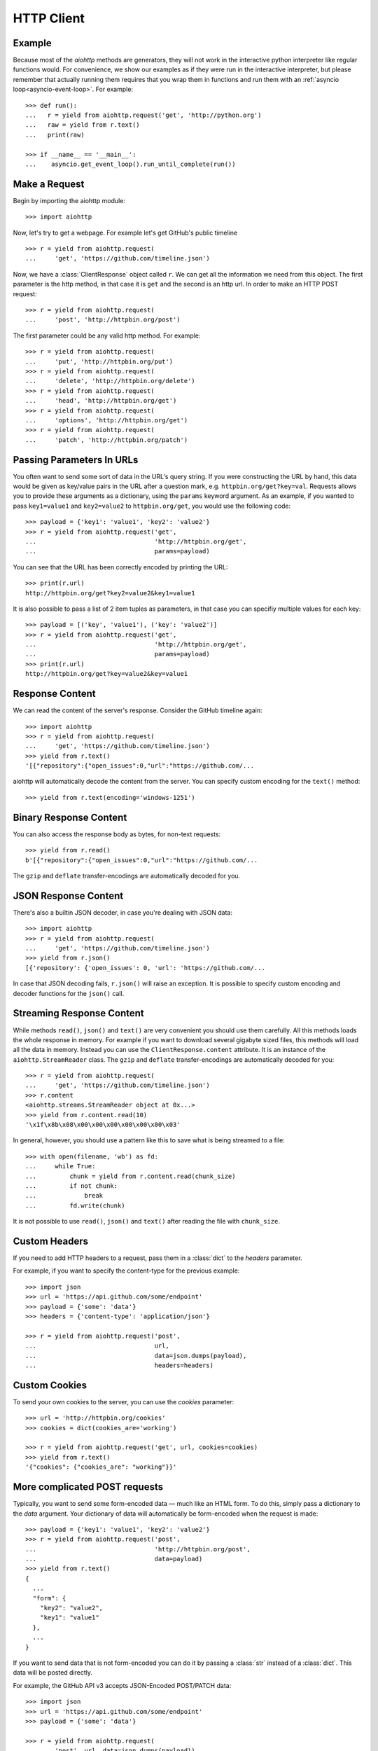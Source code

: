 .. _aiohttp-client:

HTTP Client
===========

.. highlight:: python

.. module:: aiohttp.client

Example
-------

Because most of the *aiohttp* methods are generators, they will not work
in the interactive python interpreter like regular functions
would. For convenience, we show our examples as if they were run in
the interactive interpreter, but please remember that actually running
them requires that you wrap them in functions and run them with an
:ref:`asyncio loop<asyncio-event-loop>`. For example::

  >>> def run():
  ...   r = yield from aiohttp.request('get', 'http://python.org')
  ...   raw = yield from r.text()
  ...   print(raw)

  >>> if __name__ == '__main__':
  ...    asyncio.get_event_loop().run_until_complete(run())



Make a Request
--------------

Begin by importing the aiohttp module::

    >>> import aiohttp

Now, let's try to get a webpage. For example let's get GitHub's public
timeline ::

    >>> r = yield from aiohttp.request(
    ...     'get', 'https://github.com/timeline.json')

Now, we have a :class:`ClientResponse` object called ``r``. We can get all the
information we need from this object.
The first parameter is the http method, in that case it is ``get``
and the second is an http url.
In order to make an HTTP POST request::

    >>> r = yield from aiohttp.request(
    ...     'post', 'http://httpbin.org/post')

The first parameter could be any valid http method. For example::

    >>> r = yield from aiohttp.request(
    ...     'put', 'http://httpbin.org/put')
    >>> r = yield from aiohttp.request(
    ...     'delete', 'http://httpbin.org/delete')
    >>> r = yield from aiohttp.request(
    ...     'head', 'http://httpbin.org/get')
    >>> r = yield from aiohttp.request(
    ...     'options', 'http://httpbin.org/get')
    >>> r = yield from aiohttp.request(
    ...     'patch', 'http://httpbin.org/patch')


Passing Parameters In URLs
--------------------------

You often want to send some sort of data in the URL's query string. If
you were constructing the URL by hand, this data would be given as key/value
pairs in the URL after a question mark, e.g. ``httpbin.org/get?key=val``.
Requests allows you to provide these arguments as a dictionary, using the
``params`` keyword argument. As an example, if you wanted to pass
``key1=value1`` and ``key2=value2`` to ``httpbin.org/get``, you would use the
following code::

    >>> payload = {'key1': 'value1', 'key2': 'value2'}
    >>> r = yield from aiohttp.request('get',
    ...                                'http://httpbin.org/get',
    ...                                params=payload)

You can see that the URL has been correctly encoded by printing the URL::

    >>> print(r.url)
    http://httpbin.org/get?key2=value2&key1=value1

It is also possible to pass a list of 2 item tuples as parameters, in
that case you can specifiy multiple values for each key::

    >>> payload = [('key', 'value1'), ('key': 'value2')]
    >>> r = yield from aiohttp.request('get',
    ...                                'http://httpbin.org/get',
    ...                                params=payload)
    >>> print(r.url)
    http://httpbin.org/get?key=value2&key=value1


Response Content
----------------

We can read the content of the server's response. Consider the GitHub timeline
again::

    >>> import aiohttp
    >>> r = yield from aiohttp.request(
    ...     'get', 'https://github.com/timeline.json')
    >>> yield from r.text()
    '[{"repository":{"open_issues":0,"url":"https://github.com/...

aiohttp will automatically decode the content from the server. You can
specify custom encoding for the ``text()`` method::

    >>> yield from r.text(encoding='windows-1251')


Binary Response Content
-----------------------

You can also access the response body as bytes, for non-text requests::

    >>> yield from r.read()
    b'[{"repository":{"open_issues":0,"url":"https://github.com/...

The ``gzip`` and ``deflate`` transfer-encodings are automatically
decoded for you.


JSON Response Content
---------------------

There's also a builtin JSON decoder, in case you're dealing with JSON data::

    >>> import aiohttp
    >>> r = yield from aiohttp.request(
    ...     'get', 'https://github.com/timeline.json')
    >>> yield from r.json()
    [{'repository': {'open_issues': 0, 'url': 'https://github.com/...

In case that JSON decoding fails, ``r.json()`` will raise an exception. It
is possible to specify custom encoding and decoder functions for the
``json()`` call.


Streaming Response Content
--------------------------

While methods ``read()``, ``json()`` and ``text()`` are very
convenient you should use them carefully. All this methods loads the
whole response in memory.  For example if you want to download several
gigabyte sized files, this methods will load all the data in
memory. Instead you can use the ``ClientResponse.content``
attribute. It is an instance of the ``aiohttp.StreamReader``
class. The ``gzip`` and ``deflate`` transfer-encodings are
automatically decoded for you::

    >>> r = yield from aiohttp.request(
    ...     'get', 'https://github.com/timeline.json')
    >>> r.content
    <aiohttp.streams.StreamReader object at 0x...>
    >>> yield from r.content.read(10)
    '\x1f\x8b\x08\x00\x00\x00\x00\x00\x00\x03'

In general, however, you should use a pattern like this to save what is being
streamed to a file::

    >>> with open(filename, 'wb') as fd:
    ...     while True:
    ...         chunk = yield from r.content.read(chunk_size)
    ...         if not chunk:
    ...             break
    ...         fd.write(chunk)

It is not possible to use ``read()``, ``json()`` and ``text()`` after
reading the file with ``chunk_size``.


Custom Headers
--------------

If you need to add HTTP headers to a request, pass them in a
:class:`dict` to the *headers* parameter.

For example, if you want to specify the content-type for the previous example::

    >>> import json
    >>> url = 'https://api.github.com/some/endpoint'
    >>> payload = {'some': 'data'}
    >>> headers = {'content-type': 'application/json'}

    >>> r = yield from aiohttp.request('post',
    ...                                url,
    ...                                data=json.dumps(payload),
    ...                                headers=headers)


Custom Cookies
--------------

To send your own cookies to the server, you can use the *cookies*
parameter::

    >>> url = 'http://httpbin.org/cookies'
    >>> cookies = dict(cookies_are='working')

    >>> r = yield from aiohttp.request('get', url, cookies=cookies)
    >>> yield from r.text()
    '{"cookies": {"cookies_are": "working"}}'


More complicated POST requests
------------------------------

Typically, you want to send some form-encoded data — much like an HTML form.
To do this, simply pass a dictionary to the *data* argument. Your
dictionary of data will automatically be form-encoded when the request is made::

    >>> payload = {'key1': 'value1', 'key2': 'value2'}
    >>> r = yield from aiohttp.request('post',
    ...                                'http://httpbin.org/post',
    ...                                data=payload)
    >>> yield from r.text()
    {
      ...
      "form": {
        "key2": "value2",
        "key1": "value1"
      },
      ...
    }

If you want to send data that is not form-encoded you can do it by
passing a :class:`str` instead of a :class:`dict`. This data will be
posted directly.

For example, the GitHub API v3 accepts JSON-Encoded POST/PATCH data::

    >>> import json
    >>> url = 'https://api.github.com/some/endpoint'
    >>> payload = {'some': 'data'}

    >>> r = yield from aiohttp.request(
    ...     'post', url, data=json.dumps(payload))


POST a Multipart-Encoded File
-----------------------------

To upload Multipart-encoded files::

    >>> url = 'http://httpbin.org/post'
    >>> files = {'file': open('report.xls', 'rb')}

    >>> yield from aiohttp.request('post', url, data=files)

You can set the filename, content_type explicitly::

    >>> url = 'http://httpbin.org/post'
    >>> data = FormData()
    >>> data.add_field('file',
    ...                open('report.xls', 'rb'),
    ...                filename='report.xls',
    ...                content_type='application/vnd.ms-excel')

    >>> yield from aiohttp.request('post', url, data=data)

If you pass a file object as data parameter, aiohttp will stream it to
the server automatically. Check :class:`~aiohttp.streams.StreamReader`
for supported format information.

.. seealso:: :ref:`aiohttp-multipart`


Streaming uploads
-----------------

:mod:`aiohttp` supports multiple types of streaming uploads, which allows you to
send large files without reading them into memory.

As a simple case, simply provide a file-like object for your body::

    >>> with open('massive-body', 'rb') as f:
    ...   yield from aiohttp.request(
    ...       'post', 'http://some.url/streamed', data=f)


Or you can provide an :ref:`coroutine<coroutine>` that yields bytes objects::

   >>> @asyncio.coroutine
   ... def my_coroutine():
   ...    chunk = yield from read_some_data_from_somewhere()
   ...    if not chunk:
   ...       return
   ...    yield chunk

.. note::

   It is not a standard :ref:`coroutine<coroutine>` as it yields values so it
   can not be used like ``yield from my_coroutine()``.
   :mod:`aiohttp` internally handles such coroutines.

Also it is possible to use a :class:`~aiohttp.streams.StreamReader`
object. Lets say we want to upload a file from another request and
calculate the file sha1 hash::

   >>> def feed_stream(resp, stream):
   ...    h = hashlib.sha1()
   ...
   ...    with True:
   ...       chunk = yield from resp.content.readany()
   ...       if not chunk:
   ...          break
   ...       h.update(chunk)
   ...       s.feed_data(chunk)
   ...
   ...    return h.hexdigest()

   >>> resp = aiohttp.request('get', 'http://httpbin.org/post')
   >>> stream = StreamReader()
   >>> asyncio.async(aiohttp.request(
   ...     'post', 'http://httpbin.org/post', data=stream))

   >>> file_hash = yield from feed_stream(resp, stream)


Because the response content attribute is a
:class:`~aiohttp.streams.StreamReader`, you can chain get and post
requests together::

   >>> r = yield from aiohttp.request('get', 'http://python.org')
   >>> yield from aiohttp.request('post',
   ...                            'http://httpbin.org/post',
   ...                            data=r.content)


.. _aiohttp-client-session:

Keep-Alive, connection pooling and cookie sharing
-------------------------------------------------

To share cookies between multiple requests you can create an
:class:`~aiohttp.client.ClientSession` object::

    >>> session = aiohttp.ClientSession()
    >>> yield from session.get(
    ...     'http://httpbin.org/cookies/set/my_cookie/my_value')
    >>> r = yield from session.get('http://httpbin.org/cookies')
    >>> json = yield from r.json()
    >>> json['cookies']['my_cookie']
    'my_value'

You also can set default headers for all session requests::

    >>> session = aiohttp.ClientSession(
    ...     headers={"Authorization": "Basic bG9naW46cGFzcw=="})
    >>> r = yield from s.get("http://httpbin.org/headers")
    >>> json = yield from r.json()
    >>> json['headers']['Authorization']
    'Basic bG9naW46cGFzcw=='

By default aiohttp does not use connection pooling. In other words
multiple calls to :func:`~aiohttp.client.request` will start a new
connection to host each.  :class:`~aiohttp.client.ClientSession`
object will do connection pooling for you.


Connectors
----------

To tweek or change *transport* layer of requests you can pass a custom
**Connector** to ``aiohttp.request``. For example::

    >>> conn = aiohttp.TCPConnector()
    >>> r = yield from aiohttp.request(
    ...     'get', 'http://python.org', connector=conn)


Limiting connection pool size
-----------------------------

To limit amount of simultaneously opened connection to the same
endpoint (``(host, port, is_ssl)`` triple) you can pass *limit*
parameter to **connector**::

    >>> conn = aiohttp.TCPConnector(limit=30)

The example limits amount of parallel connections to `30`.


SSL control for tcp sockets
---------------------------

:class:`aiohttp.connector.TCPConnector` constructor accepts mutually
exclusive *verify_ssl* and *ssl_context* params.

By default it uses strict checks for HTTPS protocol. Certification
checks can be relaxed by passing ``verify_ssl=False``::

  >>> conn = aiohttp.TCPConnector(verify_ssl=False)
  >>> session = aiohttp.ClientSession(connector=conn)
  >>> r = yield from session.get('https://example.com')


If you need to setup custom ssl parameters (use own certification
files for example) you can create a :class:`ssl.SSLContext` instance and
pass it into the connector::

  >>> sslcontext = ssl.create_default_context(cafile='/path/to/ca-bundle.crt')
  >>> conn = aiohttp.TCPConnector(ssl_context=sslcontext)
  >>> session = aiohttp.ClientSession(connector=conn)
  >>> r = yield from session.get('https://example.com')

You may also verify certificates via md5, sha1, or sha256 fingerprint::

  >>> # Attempt to connect to https://www.python.org
  >>> # with a pin to a bogus certificate:
  >>> bad_md5 = b'\xa2\x06G\xad\xaa\xf5\xd8\\J\x99^by;\x06='
  >>> conn = aiohttp.TCPConnector(fingerprint=bad_md5)
  >>> session = aiohttp.ClientSession(connector=conn)
  >>> exc = None
  >>> try:
  ...     r = yield from session.get('https://www.python.org')
  ... except FingerprintMismatch as e:
  ...     exc = e
  >>> exc is not None
  True
  >>> exc.expected == bad_md5
  True
  >>> exc.got  # www.python.org cert's actual md5
  b'\xca;I\x9cuv\x8es\x138N$?\x15\xca\xcb'

Note that this is the fingerprint of the DER-encoded certificate.
If you have the certificate in PEM format, you can convert it to
DER with e.g. ``openssl x509 -in crt.pem -inform PEM -outform DER > crt.der``.

Tip: to convert from a hexadecimal digest to a binary bytestring, you can use
:attr:`binascii.unhexlify`::

  >>> md5_hex = 'ca3b499c75768e7313384e243f15cacb'
  >>> from binascii import unhexlify
  >>> unhexlify(md5_hex)
  b'\xca;I\x9cuv\x8es\x138N$?\x15\xca\xcb'

Unix domain sockets
-------------------

If your http server uses unix domain sockets you can use
:class:`aiohttp.connector.UnixConnector`::

  >>> conn = aiohttp.UnixConnector(path='/path/to/socket')
  >>> r = yield from aiohttp.request(
  ...     'get', 'http://python.org', connector=conn)


Proxy support
-------------

aiohttp supports proxy. You have to use
:class:`aiohttp.connector.ProxyConnector`::

   >>> conn = aiohttp.ProxyConnector(proxy="http://some.proxy.com")
   >>> r = yield from aiohttp.request('get',
   ...                                'http://python.org',
   ...                                connector=conn)

:class:`~aiohttp.connector.ProxyConnector` also supports proxy authorization::

   >>> conn = aiohttp.ProxyConnector(
   ...   proxy="http://some.proxy.com",
   ...   proxy_auth=aiohttp.BasicAuth('user', 'pass'))
   >>> r = yield from aiohttp.request('get',
   ...                                'http://python.org',
   ...                                connector=conn)

Auth credentials can be passed in proxy URL::

   >>> conn = aiohttp.ProxyConnector(
   ...     proxy="http://user:pass@some.proxy.com")
   >>> r = yield from aiohttp.request('get',
   ...                                'http://python.org',
   ...                                 connector=conn)


Response Status Codes
---------------------

We can check the response status code::

   >>> r = aiohttp.request('get', 'http://httpbin.org/get')
   >>> r.status
   200


Response Headers
----------------

We can view the server's response headers using a Python dictionary::

    >>> r.headers
    {'ACCESS-CONTROL-ALLOW-ORIGIN': '*',
     'CONTENT-TYPE': 'application/json',
     'DATE': 'Tue, 15 Jul 2014 16:49:51 GMT',
     'SERVER': 'gunicorn/18.0',
     'CONTENT-LENGTH': '331',
     'CONNECTION': 'keep-alive'}

The dictionary is special, though: it's made just for HTTP headers. According to
`RFC 7230 <http://tools.ietf.org/html/rfc7230#section-3.2>`_, HTTP Header names
are case-insensitive.

So, we can access the headers using any capitalization we want::

    >>> r.headers['Content-Type']
    'application/json'

    >>> r.headers.get('content-type')
    'application/json'


Response Cookies
----------------

If a response contains some Cookies, you can quickly access them::

    >>> url = 'http://example.com/some/cookie/setting/url'
    >>> r = yield from aiohttp.request('get', url)

    >>> r.cookies['example_cookie_name']
    'example_cookie_value'

.. note::

   Response cookies contain only values, that were in ``Set-Cookie`` headers
   of the **last** request in redirection chain. To gather cookies between all
   redirection requests you can use :ref:`aiohttp.ClientSession
   <aiohttp-client-session>` object.


Timeouts
--------

You should use :func:`asyncio.wait_for()` coroutine if you want to limit
time to wait for a response from a server::

    >>> yield from asyncio.wait_for(
    ...     aiohttp.request('get', 'http://github.com'),
    ...     0.001)
    Traceback (most recent call last)\:
      File "<stdin>", line 1, in <module>
    asyncio.TimeoutError()


.. warning::

    *timeout* is not a time limit on the entire response download;
    rather, an exception is raised if the server has not issued a
    response for *timeout* seconds (more precisely, if no bytes have been
    received on the underlying socket for *timeout* seconds).
